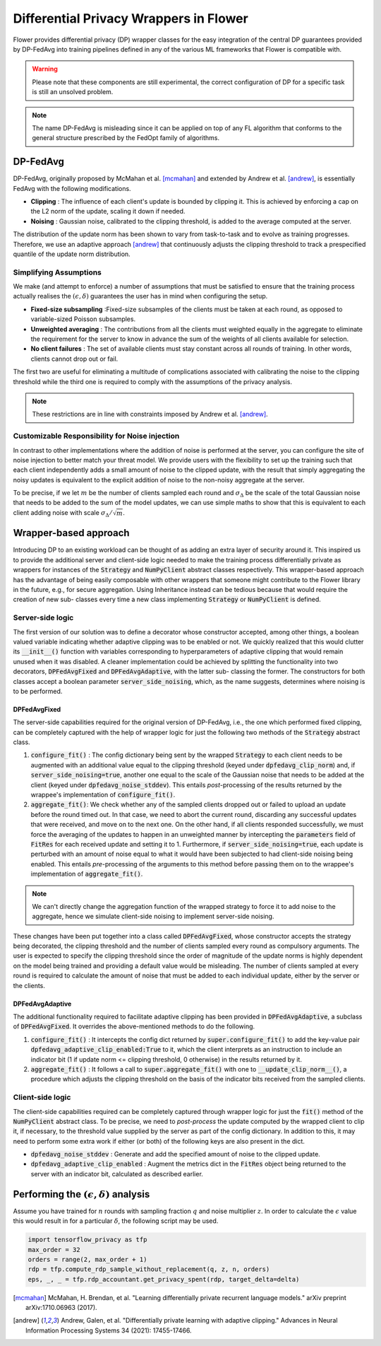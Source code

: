 Differential Privacy Wrappers in Flower
=======================================

Flower provides differential privacy (DP) wrapper classes for the easy integration of the central DP guarantees provided by DP-FedAvg into training pipelines defined in any of the various ML frameworks that Flower is compatible with. 

.. warning::
  Please note that these components are still experimental, the correct configuration of DP for a specific task is still an unsolved problem.

.. note::
  The name DP-FedAvg is misleading since it can be applied on top of any FL algorithm that conforms to the general structure prescribed by the FedOpt family of algorithms.

DP-FedAvg
---------

DP-FedAvg, originally proposed by McMahan et al. [mcmahan]_ and extended by Andrew et al. [andrew]_, is essentially FedAvg with the following modifications. 

* **Clipping** : The influence of each client's update is bounded by clipping it. This is achieved by enforcing a cap on the L2 norm of the update, scaling it down if needed.
* **Noising** :  Gaussian noise, calibrated to the clipping threshold, is added to the average computed at the server.

The distribution of the update norm has been shown to vary from task-to-task and to evolve as training progresses. Therefore, we use an adaptive approach [andrew]_ that continuously adjusts the clipping threshold to track a prespecified quantile of the update norm distribution. 

Simplifying Assumptions
***********************

We make (and attempt to enforce) a number of assumptions that must be satisfied to ensure that the training process actually realises the :math:`(\epsilon, \delta)` guarantees the user has in mind when configuring the setup. 

* **Fixed-size subsampling** :Fixed-size subsamples of the clients must be taken at each round, as opposed to variable-sized Poisson subsamples. 
* **Unweighted averaging** : The contributions from all the clients must weighted equally in the aggregate to eliminate the requirement for the server to know in advance the sum of the weights of all clients available for selection.
* **No client failures** : The set of available clients must stay constant across all rounds of training. In other words, clients cannot drop out or fail. 

The first two are useful for eliminating a multitude of complications associated with calibrating the noise to the clipping threshold while the third one is required to comply with the assumptions of the privacy analysis.

.. note::
   These restrictions are in line with constraints imposed by Andrew et al. [andrew]_.

Customizable Responsibility for Noise injection
***********************************************
In contrast to other implementations where the addition of noise is performed at the server, you can configure the site of noise injection to better match your threat model. We provide users with the flexibility to set up the training such that each client independently adds a small amount of noise to the clipped update, with the result that simply aggregating the noisy updates is equivalent to the explicit addition of noise to the non-noisy aggregate at the server. 


To be precise, if we let :math:`m` be the number of clients sampled each round and :math:`\sigma_\Delta` be the scale of the total Gaussian noise that needs to be added to the sum of the model updates, we can use simple maths to show that this is equivalent to each client adding noise with scale :math:`\sigma_\Delta/\sqrt{m}`.

Wrapper-based approach
----------------------

Introducing DP to an existing workload can be thought of as adding an extra layer of security around it. This inspired us to provide the additional server and client-side logic needed to make the training process differentially private as wrappers for instances of the :code:`Strategy` and :code:`NumPyClient` abstract classes respectively. This wrapper-based approach has the advantage of being easily composable with other wrappers that someone might contribute to the Flower library in the future, e.g., for secure aggregation. Using Inheritance instead can be tedious because that would require the creation of new sub- classes every time a new class implementing :code:`Strategy` or :code:`NumPyClient` is defined.

Server-side logic
*****************

The first version of our solution was to define a decorator whose constructor accepted, among other things, a boolean valued variable indicating whether adaptive clipping was to be enabled or not. We quickly realized that this would clutter its :code:`__init__()` function with variables corresponding to hyperparameters of adaptive clipping that would remain unused when it was disabled. A cleaner implementation could be achieved by splitting the functionality into two decorators, :code:`DPFedAvgFixed` and :code:`DPFedAvgAdaptive`, with the latter sub- classing the former. The constructors for both classes accept a boolean parameter :code:`server_side_noising`, which, as the name suggests, determines where noising is to be performed.

DPFedAvgFixed
:::::::::::::

The server-side capabilities required for the original version of DP-FedAvg, i.e., the one which performed fixed clipping, can be completely captured with the help of wrapper logic for just the following two methods of the :code:`Strategy` abstract class.

#. :code:`configure_fit()` : The config dictionary being sent by the wrapped :code:`Strategy` to each client needs to be augmented with an additional value equal to the clipping threshold (keyed under :code:`dpfedavg_clip_norm`) and, if :code:`server_side_noising=true`, another one equal to the scale of the Gaussian noise that needs to be added at the client (keyed under :code:`dpfedavg_noise_stddev`). This entails *post*-processing of the results returned by the wrappee's implementation of :code:`configure_fit()`.
#. :code:`aggregate_fit()`: We check whether any of the sampled clients dropped out or failed to upload an update before the round timed out. In that case, we need to abort the current round, discarding any successful updates that were received, and move on to the next one. On the other hand, if all clients responded successfully, we must force the averaging of the updates to happen in an unweighted manner by intercepting the :code:`parameters` field of :code:`FitRes` for each received update and setting it to 1. Furthermore, if :code:`server_side_noising=true`, each update is perturbed with an amount of noise equal to what it would have been subjected to had client-side noising being enabled.  This entails *pre*-processing of the arguments to this method before passing them on to the wrappee's implementation of :code:`aggregate_fit()`.

.. note::
  We can't directly change the aggregation function of the wrapped strategy to force it to add noise to the aggregate, hence we simulate client-side noising to implement server-side noising. 

These changes have been put together into a class called :code:`DPFedAvgFixed`, whose constructor accepts the strategy being decorated, the clipping threshold and the number of clients sampled every round as compulsory arguments. The user is expected to specify the clipping threshold since the order of magnitude of the update norms is highly dependent on the model being trained and providing a default value would be misleading. The number of clients sampled at every round is required to calculate the amount of noise that must be added to each individual update, either by the server or the clients. 

DPFedAvgAdaptive
::::::::::::::::

The additional functionality required to facilitate adaptive clipping has been provided in :code:`DPFedAvgAdaptive`, a subclass of :code:`DPFedAvgFixed`. It overrides the above-mentioned methods to do the following. 

#. :code:`configure_fit()` : It intercepts the config dict returned by :code:`super.configure_fit()` to add the key-value pair :code:`dpfedavg_adaptive_clip_enabled:True` to it, which the client interprets as an instruction to include an indicator bit (1 if update norm <= clipping threshold, 0 otherwise) in the results returned by it. 

#. :code:`aggregate_fit()` : It follows a call to :code:`super.aggregate_fit()` with one to :code:`__update_clip_norm__()`, a procedure which adjusts the clipping threshold on the basis of the indicator bits received from the sampled clients. 


Client-side logic
*****************

The client-side capabilities required can be completely captured through wrapper logic for just the :code:`fit()` method of the :code:`NumPyClient` abstract class. To be precise, we need to *post-process* the update computed by the wrapped client to clip it, if necessary, to the threshold value supplied by the server as part of the config dictionary. In addition to this, it may need to perform some extra work if either (or both) of the following keys are also present in the dict.

* :code:`dpfedavg_noise_stddev` : Generate and add the specified amount of noise to the clipped update.
* :code:`dpfedavg_adaptive_clip_enabled` : Augment the metrics dict in the :code:`FitRes` object being returned to the server with an indicator bit, calculated as described earlier.


Performing the :math:`(\epsilon, \delta)` analysis
--------------------------------------------------

Assume you have trained for :math:`n` rounds with sampling fraction :math:`q` and noise multiplier :math:`z`. In order to calculate the :math:`\epsilon` value this would result in for a particular :math:`\delta`, the following script may be used. 

.. code-block:: python

   import tensorflow_privacy as tfp
   max_order = 32
   orders = range(2, max_order + 1)
   rdp = tfp.compute_rdp_sample_without_replacement(q, z, n, orders)
   eps, _, _ = tfp.rdp_accountant.get_privacy_spent(rdp, target_delta=delta)

.. [mcmahan] McMahan, H. Brendan, et al. "Learning differentially private recurrent language models." arXiv preprint arXiv:1710.06963 (2017).

.. [andrew] Andrew, Galen, et al. "Differentially private learning with adaptive clipping." Advances in Neural Information Processing Systems 34 (2021): 17455-17466.
